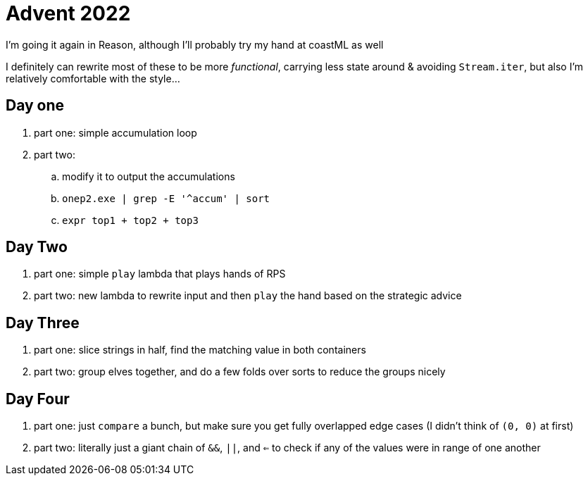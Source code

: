 = Advent 2022

I'm going it again in Reason, although I'll probably try my hand at coastML as well

I definitely can rewrite most of these to be more _functional_, carrying less state around & avoiding `Stream.iter`, but
also I'm relatively comfortable with the style...

== Day one

. part one: simple accumulation loop
. part two:
.. modify it to output the accumulations
.. `onep2.exe | grep -E '^accum' | sort`
.. `expr top1 + top2 + top3`

== Day Two

. part one: simple `play` lambda that plays hands of RPS
. part two: new lambda to rewrite input and then `play` the hand based on the strategic advice

== Day Three

. part one: slice strings in half, find the matching value in both containers
. part two: group elves together, and do a few folds over sorts to reduce the groups nicely

== Day Four

. part one: just `compare` a bunch, but make sure you get fully overlapped edge cases (I didn't think of `(0, 0)` at first)
. part two: literally just a giant chain of `&&`, `||`, and `<=` to check if any of the values were in range of one another
